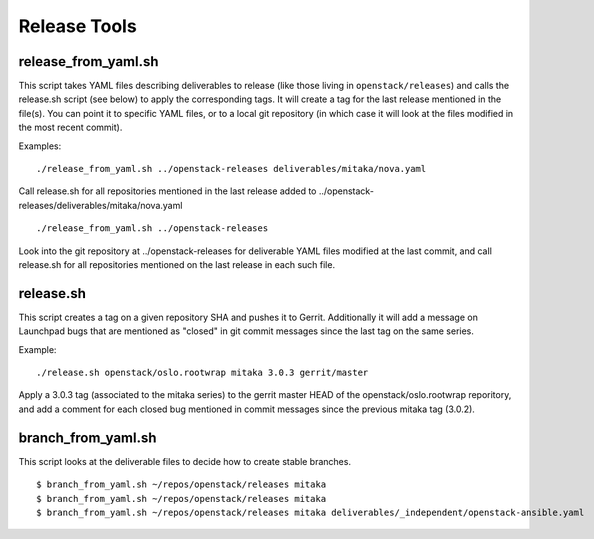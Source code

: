 ===============
 Release Tools
===============

release_from_yaml.sh
====================

This script takes YAML files describing deliverables to release (like those
living in ``openstack/releases``) and calls the release.sh script (see below)
to apply the corresponding tags. It will create a tag for the last release
mentioned in the file(s). You can point it to specific YAML files, or to a
local git repository (in which case it will look at the files modified in the
most recent commit).

Examples:

::

  ./release_from_yaml.sh ../openstack-releases deliverables/mitaka/nova.yaml

Call release.sh for all repositories mentioned in the last release added
to ../openstack-releases/deliverables/mitaka/nova.yaml

::

  ./release_from_yaml.sh ../openstack-releases

Look into the git repository at ../openstack-releases for deliverable YAML
files modified at the last commit, and call release.sh for all repositories
mentioned on the last release in each such file.


release.sh
==========

This script creates a tag on a given repository SHA and pushes it to Gerrit.
Additionally it will add a message on Launchpad bugs that are mentioned as
"closed" in git commit messages since the last tag on the same series.

Example:

::

  ./release.sh openstack/oslo.rootwrap mitaka 3.0.3 gerrit/master

Apply a 3.0.3 tag (associated to the mitaka series) to the gerrit master
HEAD of the openstack/oslo.rootwrap reporitory, and add a comment for each
closed bug mentioned in commit messages since the previous mitaka tag (3.0.2).

branch_from_yaml.sh
===================

This script looks at the deliverable files to decide how to create
stable branches.

::

  $ branch_from_yaml.sh ~/repos/openstack/releases mitaka
  $ branch_from_yaml.sh ~/repos/openstack/releases mitaka
  $ branch_from_yaml.sh ~/repos/openstack/releases mitaka deliverables/_independent/openstack-ansible.yaml
